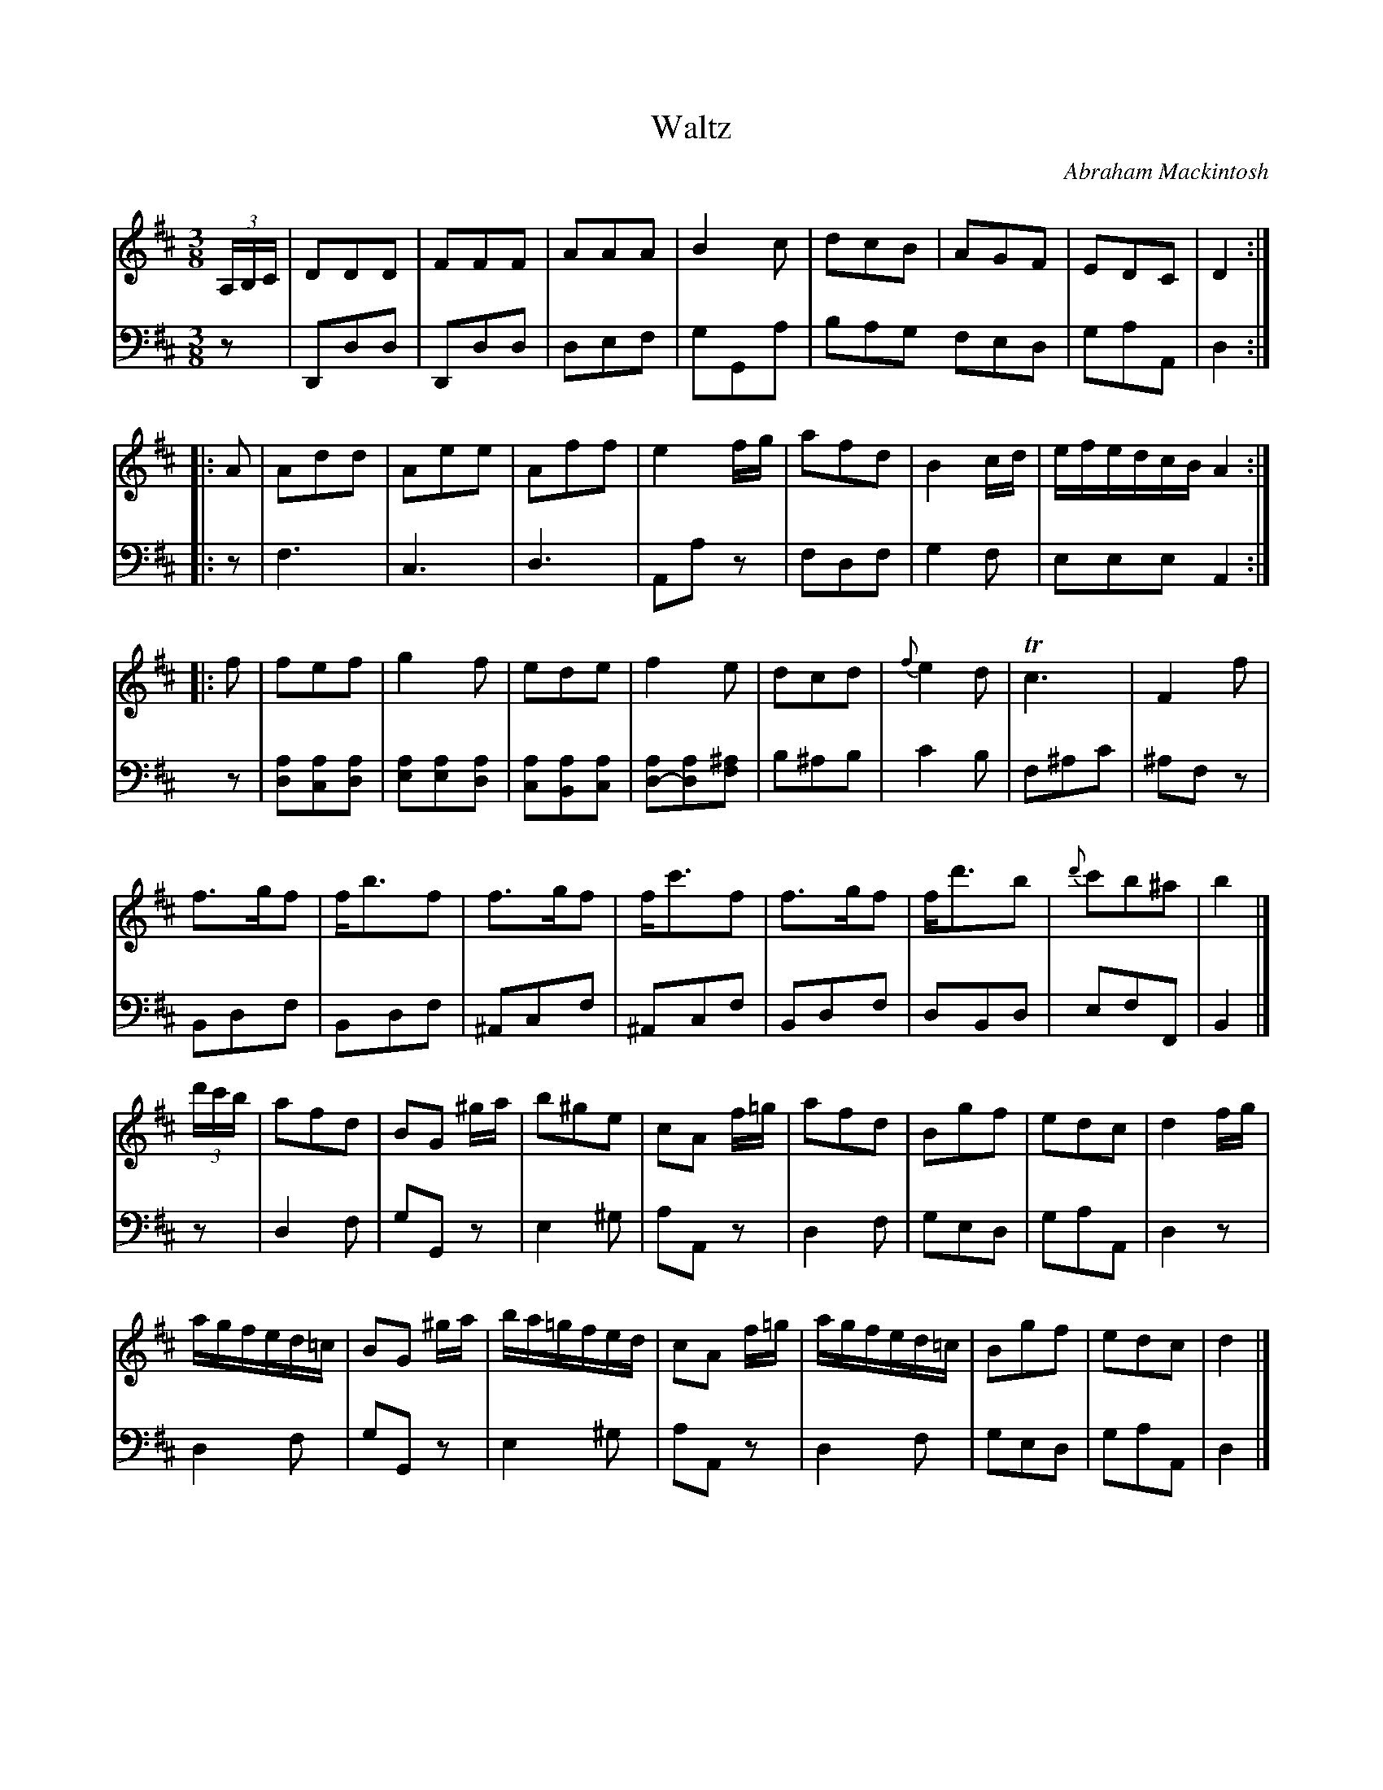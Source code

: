X: 231
T: Waltz
C: Abraham Mackintosh
R: waltz
M: 3/8
L: 1/16
Z: 2011 John Chambers <jc:trillian.mit.edu>
B: Abraham Mackintosh "A Collection of Strathspeys, Reels, Jigs &c.", Newcastle, after 1797, p.23
F: http://imslp.info/files/imglnks/usimg/a/a8/IMSLP80796-PMLP164326-Abraham_Mackintosh_coll.pdf
K: D
V: 1
(3A,B,C |\
D2D2D2 | F2F2F2 | A2A2A2 | B4c2 | d2c2B2 | A2G2F2 | E2D2C2 | D4 :|
|: A2 |\
A2d2d2 | A2e2e2 | A2f2f2 | e4fg | a2f2d2 | B4cd | efedcB A4 :|
|: f2 |\
f2e2f2 | g4f2 | e2d2e2 | f4e2 | d2c2d2 | {f}e4d2 | Tc6 | F4 f2 |
f3gf2 | fb3f2 | f3gf2 | fc'3f2 | f3gf2 | fd'3b2 | {d'}c'2b2^a2 | b4 |]
(3d'c'b |\
a2f2d2 | B2G2 ^ga | b2^g2e2 | c2A2 f=g | a2f2d2 | B2g2f2 | e2d2c2 | d4 fg |
agfed=c | B2G2 ^ga | ba=gfed | c2A2 f=g | agfed=c | B2g2f2 | e2d2c2 | d4 |]
V: 2 clef=bass middle=d
z2 |\
D2d2d2 | D2d2d2 | d2e2f2 | g2G2a2 | b2a2g2 f2e2d2 | g2a2A2 | d4 :|
|: z2 |\
f6 | c6 | d6 | A2a2z2 | f2d2f2 | g4f2 | e2e2e2 A4 :|
z2 |\
[d2a2][c2a2][d2a2] | [e2a2][e2a2][d2a2] | [c2a2][B2a2][c2a2] | [d2-a2][d2a2][f2^a2] |\
b2^a2b2 | c'4b2 | f2^a2c'2 | ^a2f2z2 |
B2d2f2 | B2d2f2 | ^A2c2f2 | ^A2c2f2 | B2d2f2 | d2B2d2 | e2f2F2 | B4 |]
z2 |\
d4f2 | g2G2z2 | e4^g2 | a2A2z2 | d4f2 | g2e2d2 | g2a2A2 | d4z2 |
d4f2 | g2G2z2 | e4^g2 | a2A2z2 | d4f2 | g2e2d2 | g2a2A2 | d4 |]
